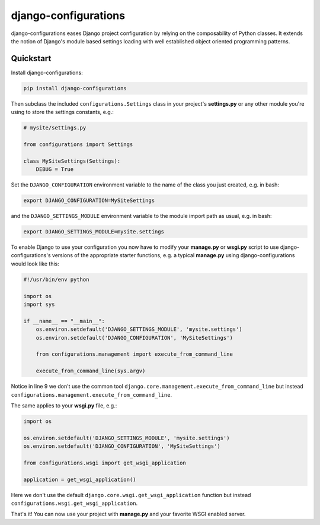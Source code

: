 django-configurations
=====================

.. image:: https://secure.travis-ci.org/jezdez/django-configurations.png
   :alt: Build Status
   :target: https://secure.travis-ci.org/jezdez/django-configurations

django-configurations eases Django project configuration by relying
on the composability of Python classes. It extends the notion of
Django's module based settings loading with well established
object oriented programming patterns.

Quickstart
----------

Install django-configurations:

.. code-block:: console

    pip install django-configurations

Then subclass the included ``configurations.Settings`` class in your
project's **settings.py** or any other module you're using to store the
settings constants, e.g.:

.. code-block:: python

    # mysite/settings.py

    from configurations import Settings

    class MySiteSettings(Settings):
        DEBUG = True

Set the ``DJANGO_CONFIGURATION`` environment variable to the name of the class
you just created, e.g. in bash:

.. code-block:: console

    export DJANGO_CONFIGURATION=MySiteSettings

and the ``DJANGO_SETTINGS_MODULE`` environment variable to the module
import path as usual, e.g. in bash:

.. code-block:: console

    export DJANGO_SETTINGS_MODULE=mysite.settings

To enable Django to use your configuration you now have to modify your
**manage.py** or **wsgi.py** script to use django-configurations's versions
of the appropriate starter functions, e.g. a typical **manage.py** using
django-configurations would look like this:

.. code-block:: python

    #!/usr/bin/env python

    import os
    import sys

    if __name__ == "__main__":
        os.environ.setdefault('DJANGO_SETTINGS_MODULE', 'mysite.settings')
        os.environ.setdefault('DJANGO_CONFIGURATION', 'MySiteSettings')

        from configurations.management import execute_from_command_line

        execute_from_command_line(sys.argv)

Notice in line 9 we don't use the common tool
``django.core.management.execute_from_command_line`` but instead
``configurations.management.execute_from_command_line``.

The same applies to your **wsgi.py** file, e.g.:

.. code-block:: python

    import os

    os.environ.setdefault('DJANGO_SETTINGS_MODULE', 'mysite.settings')
    os.environ.setdefault('DJANGO_CONFIGURATION', 'MySiteSettings')

    from configurations.wsgi import get_wsgi_application

    application = get_wsgi_application()

Here we don't use the default ``django.core.wsgi.get_wsgi_application``
function but instead ``configurations.wsgi.get_wsgi_application``.

That's it! You can now use your project with **manage.py** and your favorite
WSGI enabled server.
